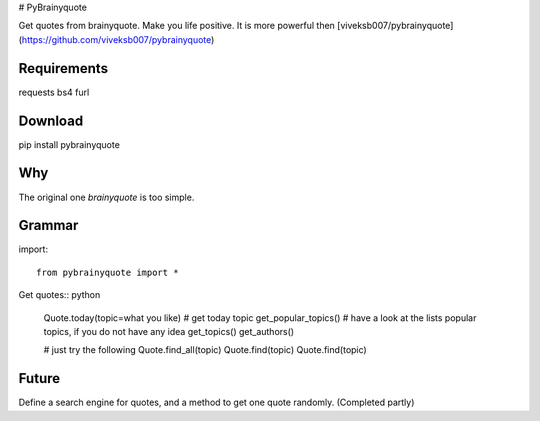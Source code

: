 # PyBrainyquote


Get quotes from brainyquote. Make you life positive. It is more powerful then [viveksb007/pybrainyquote](https://github.com/viveksb007/pybrainyquote)

Requirements
-------------

requests
bs4
furl


Download
---------

pip install pybrainyquote


Why
--------

The original one `brainyquote` is too simple. 



Grammar
--------
    
import::

    from pybrainyquote import *


Get quotes:: python

    Quote.today(topic=what you like) # get today topic
    get_popular_topics() # have a look at the lists popular topics, if you do not have any idea
    get_topics()
    get_authors()

    # just try the following
    Quote.find_all(topic)
    Quote.find(topic)
    Quote.find(topic)

Future
-------
Define a search engine for quotes, and a method to get one quote randomly. (Completed partly)
